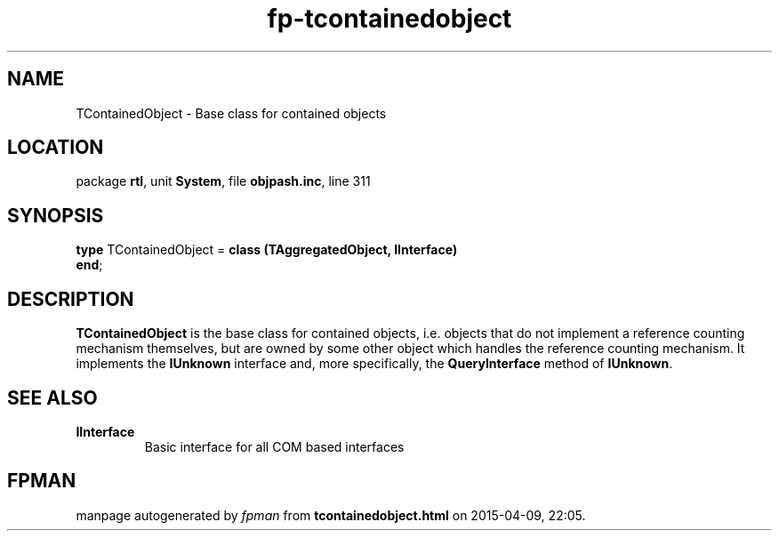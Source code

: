 .\" file autogenerated by fpman
.TH "fp-tcontainedobject" 3 "2014-03-14" "fpman" "Free Pascal Programmer's Manual"
.SH NAME
TContainedObject - Base class for contained objects
.SH LOCATION
package \fBrtl\fR, unit \fBSystem\fR, file \fBobjpash.inc\fR, line 311
.SH SYNOPSIS
\fBtype\fR TContainedObject = \fBclass (TAggregatedObject, IInterface)\fR
.br
\fBend\fR;
.SH DESCRIPTION
\fBTContainedObject\fR is the base class for contained objects, i.e. objects that do not implement a reference counting mechanism themselves, but are owned by some other object which handles the reference counting mechanism. It implements the \fBIUnknown\fR interface and, more specifically, the \fBQueryInterface\fR method of \fBIUnknown\fR.


.SH SEE ALSO
.TP
.B IInterface
Basic interface for all COM based interfaces

.SH FPMAN
manpage autogenerated by \fIfpman\fR from \fBtcontainedobject.html\fR on 2015-04-09, 22:05.

